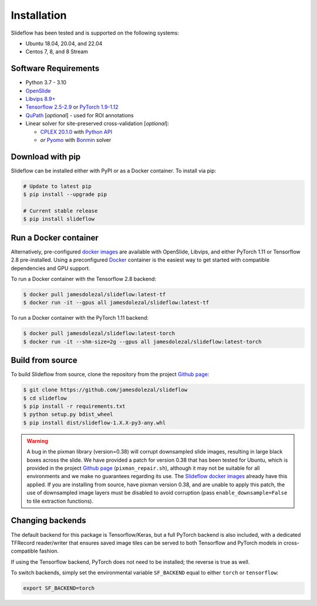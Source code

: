 Installation
============

Slideflow has been tested and is supported on the following systems:

- Ubuntu 18.04, 20.04, and 22.04
- Centos 7, 8, and 8 Stream

Software Requirements
*********************

- Python 3.7 - 3.10
- `OpenSlide <https://openslide.org/download/>`_
- `Libvips 8.9+ <https://libvips.github.io/libvips/>`_
- `Tensorflow 2.5-2.9 <https://www.tensorflow.org/install>`_ or `PyTorch 1.9-1.12 <https://pytorch.org/get-started/locally/>`_
- `QuPath <https://qupath.github.io>`_ [*optional*] - used for ROI annotations
- Linear solver for site-preserved cross-validation [*optional*]:

  - `CPLEX 20.1.0 <https://www.ibm.com/docs/en/icos/12.10.0?topic=v12100-installing-cplex-optimization-studio>`_ with `Python API <https://www.ibm.com/docs/en/icos/12.10.0?topic=cplex-setting-up-python-api>`_
  - *or* `Pyomo <http://www.pyomo.org/installation>`_ with `Bonmin <https://anaconda.org/conda-forge/coinbonmin>`_ solver

Download with pip
*****************

Slideflow can be installed either with PyPI or as a Docker container. To install via pip:

.. code-block:: bash

    # Update to latest pip
    $ pip install --upgrade pip

    # Current stable release
    $ pip install slideflow

Run a Docker container
**********************

Alternatively, pre-configured `docker images <https://hub.docker.com/repository/docker/jamesdolezal/slideflow>`_ are available with OpenSlide, Libvips, and either PyTorch 1.11 or Tensorflow 2.8 pre-installed. Using a preconfigured `Docker <https://docs.docker.com/install/>`_ container is the easiest way to get started with compatible dependencies and GPU support.

To run a Docker container with the Tensorflow 2.8 backend:

.. code-block:: bash

    $ docker pull jamesdolezal/slideflow:latest-tf
    $ docker run -it --gpus all jamesdolezal/slideflow:latest-tf

To run a Docker container with the PyTorch 1.11 backend:

.. code-block:: bash

    $ docker pull jamesdolezal/slideflow:latest-torch
    $ docker run -it --shm-size=2g --gpus all jamesdolezal/slideflow:latest-torch

Build from source
*****************

To build Slideflow from source, clone the repository from the project `Github page <https://github.com/jamesdolezal/slideflow>`_:

.. code-block:: bash

    $ git clone https://github.com/jamesdolezal/slideflow
    $ cd slideflow
    $ pip install -r requirements.txt
    $ python setup.py bdist_wheel
    $ pip install dist/slideflow-1.X.X-py3-any.whl

.. warning::
    A bug in the pixman library (version=0.38) will corrupt downsampled slide images, resulting in large black boxes across the slide. We have provided a patch for version 0.38 that has been tested for Ubuntu, which is provided in the project `Github page <https://github.com/jamesdolezal/slideflow>`_ (``pixman_repair.sh``), although it may not be suitable for all environments and we make no guarantees regarding its use. The `Slideflow docker images <https://hub.docker.com/repository/docker/jamesdolezal/slideflow>`_ already have this applied. If you are installing from source, have pixman version 0.38, and are unable to apply this patch, the use of downsampled image layers must be disabled to avoid corruption (pass ``enable_downsample=False`` to tile extraction functions).

Changing backends
*****************

The default backend for this package is Tensorflow/Keras, but a full PyTorch backend is also included, with a dedicated TFRecord reader/writer that ensures saved image tiles can be served to both Tensorflow and PyTorch models in cross-compatible fashion.

If using the Tensorflow backend, PyTorch does not need to be installed; the reverse is true as well.

To switch backends, simply set the environmental variable ``SF_BACKEND`` equal to either ``torch`` or ``tensorflow``:

.. code-block:: console

    export SF_BACKEND=torch
